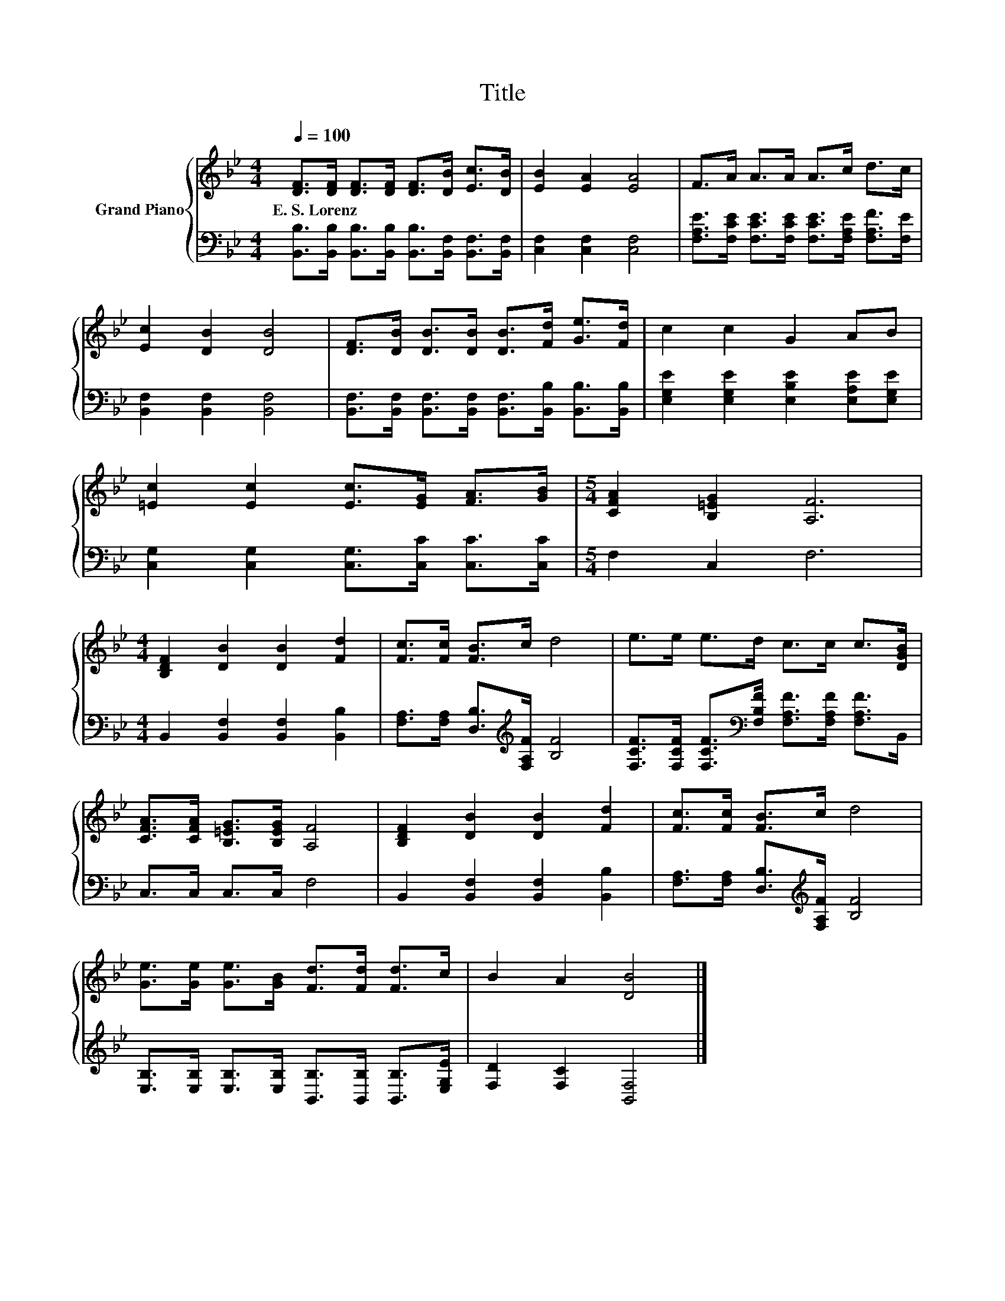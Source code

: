X:1
T:Title
%%score { 1 | 2 }
L:1/8
Q:1/4=100
M:4/4
K:Bb
V:1 treble nm="Grand Piano"
V:2 bass 
V:1
 [DF]>[DF] [DF]>[DF] [DF]>[DB] [Ec]>[DB] | [EB]2 [EA]2 [EA]4 | F>A A>A A>c d>c | %3
w: E.~S.~Lorenz * * * * * * *|||
 [Ec]2 [DB]2 [DB]4 | [DF]>[DB] [DB]>[DB] [DB]>[Fd] [Ge]>[Fd] | c2 c2 G2 AB | %6
w: |||
 [=Ec]2 [Ec]2 [Ec]>[EG] [FA]>[GB] |[M:5/4] [CFA]2 [B,=EG]2 [A,F]6 | %8
w: ||
[M:4/4] [B,DF]2 [DB]2 [DB]2 [Fd]2 | [Fc]>[Fc] [FB]>c d4 | e>e e>d c>c c>[DGB] | %11
w: |||
 [CFA]>[CFA] [B,=EG]>[B,EG] [A,F]4 | [B,DF]2 [DB]2 [DB]2 [Fd]2 | [Fc]>[Fc] [FB]>c d4 | %14
w: |||
 [Ge]>[Ge] [Ge]>[GB] [Fd]>[Fd] [Fd]>c | B2 A2 [DB]4 |] %16
w: ||
V:2
 [B,,B,]>[B,,B,] [B,,B,]>[B,,B,] [B,,B,]>[B,,F,] [B,,F,]>[B,,F,] | [C,F,]2 [C,F,]2 [C,F,]4 | %2
 [F,A,E]>[F,CE] [F,CE]>[F,CE] [F,CE]>[F,A,E] [F,A,F]>[F,E] | [B,,F,]2 [B,,F,]2 [B,,F,]4 | %4
 [B,,F,]>[B,,F,] [B,,F,]>[B,,F,] [B,,F,]>[B,,B,] [B,,B,]>[B,,B,] | %5
 [E,G,E]2 [E,G,E]2 [E,B,E]2 [E,A,E][E,G,E] | [C,G,]2 [C,G,]2 [C,G,]>[C,C] [C,C]>[C,C] | %7
[M:5/4] F,2 C,2 F,6 |[M:4/4] B,,2 [B,,F,]2 [B,,F,]2 [B,,B,]2 | %9
 [F,A,]>[F,A,] [D,B,]>[K:treble][F,A,F] [B,F]4 | %10
 [F,CF]>[F,CF] [F,CF]>[K:bass][F,B,F] [F,A,F]>[F,A,F] [F,A,F]>B,, | C,>C, C,>C, F,4 | %12
 B,,2 [B,,F,]2 [B,,F,]2 [B,,B,]2 | [F,A,]>[F,A,] [D,B,]>[K:treble][F,A,F] [B,F]4 | %14
 [E,B,]>[E,B,] [E,B,]>[E,B,] [B,,B,]>[B,,B,] [B,,B,]>[E,G,E] | [F,D]2 [F,C]2 [B,,F,]4 |] %16

